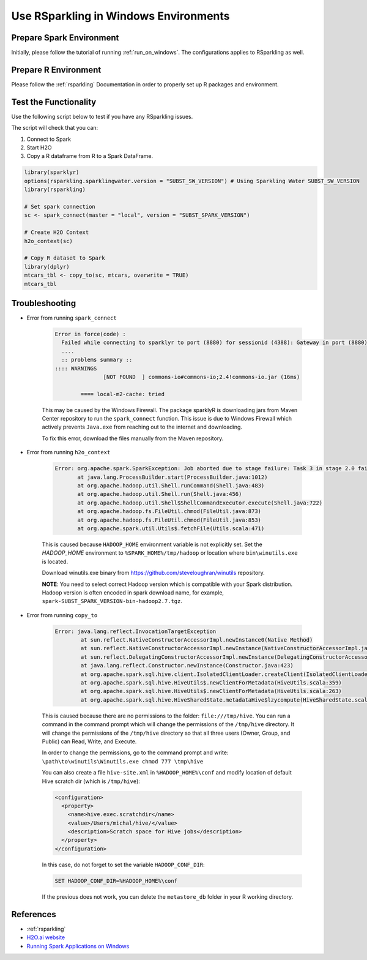 .. _rsparkling_on_windows:

Use RSparkling in Windows Environments
--------------------------------------

Prepare Spark Environment
~~~~~~~~~~~~~~~~~~~~~~~~~
Initially, please follow the tutorial of running :ref:`run_on_windows`. The configurations applies to RSparkling
as well.

Prepare R Environment
~~~~~~~~~~~~~~~~~~~~~

Please follow the :ref:`rsparkling` Documentation in order to properly set up R packages and environment.

Test the Functionality
~~~~~~~~~~~~~~~~~~~~~~
Use the following script below to test if you have any RSparkling issues.

The script will check that you can:

1. Connect to Spark
2. Start H2O
3. Copy a R dataframe from R to a Spark DataFrame.

.. code:: r

    library(sparklyr)
    options(rsparkling.sparklingwater.version = "SUBST_SW_VERSION") # Using Sparkling Water SUBST_SW_VERSION
    library(rsparkling)

    # Set spark connection
    sc <- spark_connect(master = "local", version = "SUBST_SPARK_VERSION")

    # Create H2O Context
    h2o_context(sc)

    # Copy R dataset to Spark
    library(dplyr)
    mtcars_tbl <- copy_to(sc, mtcars, overwrite = TRUE)
    mtcars_tbl


Troubleshooting
~~~~~~~~~~~~~~~

-  Error from running ``spark_connect``

    .. code:: java

            Error in force(code) :
              Failed while connecting to sparklyr to port (8880) for sessionid (4388): Gateway in port (8880) did not respond.
              ....
              :: problems summary ::
            :::: WARNINGS
                           [NOT FOUND  ] commons-io#commons-io;2.4!commons-io.jar (16ms)

                    ==== local-m2-cache: tried


    This may be caused by the Windows Firewall.  The package sparklyR is downloading jars from Maven Center repository to run
    the ``spark_connect`` function. This issue is due to Windows Firewall which actively prevents ``Java.exe`` from reaching out
    to the internet and downloading.

    To fix this error, download the files manually from the Maven repository.



-  Error from running ``h2o_context``

    .. code:: java

         Error: org.apache.spark.SparkException: Job aborted due to stage failure: Task 3 in stage 2.0 failed 1 times, most recent failure: Lost task 3.0 in stage 2.0 (TID 13, localhost): java.lang.NullPointerException
                at java.lang.ProcessBuilder.start(ProcessBuilder.java:1012)
                at org.apache.hadoop.util.Shell.runCommand(Shell.java:483)
                at org.apache.hadoop.util.Shell.run(Shell.java:456)
                at org.apache.hadoop.util.Shell$ShellCommandExecutor.execute(Shell.java:722)
                at org.apache.hadoop.fs.FileUtil.chmod(FileUtil.java:873)
                at org.apache.hadoop.fs.FileUtil.chmod(FileUtil.java:853)
                at org.apache.spark.util.Utils$.fetchFile(Utils.scala:471)

    This is caused because ``HADOOP_HOME`` environment variable is not explicitly set. Set the
    `HADOOP_HOME` environment to ``%SPARK_HOME%/tmp/hadoop`` or location where ``bin\winutils.exe`` is located.

    Download winutils.exe binary from https://github.com/steveloughran/winutils repository.

    **NOTE**: You need to select correct Hadoop version which is compatible with your Spark distribution.
    Hadoop version is often encoded in spark download name, for example, ``spark-SUBST_SPARK_VERSION-bin-hadoop2.7.tgz``.

-  Error from running ``copy_to``

    .. code:: java

        Error: java.lang.reflect.InvocationTargetException
                at sun.reflect.NativeConstructorAccessorImpl.newInstance0(Native Method)
                at sun.reflect.NativeConstructorAccessorImpl.newInstance(NativeConstructorAccessorImpl.java:62)
                at sun.reflect.DelegatingConstructorAccessorImpl.newInstance(DelegatingConstructorAccessorImpl.java:45)
                at java.lang.reflect.Constructor.newInstance(Constructor.java:423)
                at org.apache.spark.sql.hive.client.IsolatedClientLoader.createClient(IsolatedClientLoader.scala:258)
                at org.apache.spark.sql.hive.HiveUtils$.newClientForMetadata(HiveUtils.scala:359)
                at org.apache.spark.sql.hive.HiveUtils$.newClientForMetadata(HiveUtils.scala:263)
                at org.apache.spark.sql.hive.HiveSharedState.metadataHive$lzycompute(HiveSharedState.scala:39)


    This is caused because there are no permissions to the folder: ``file:///tmp/hive``.
    You can run a command in the command prompt which will change the permissions of the ``/tmp/hive`` directory.
    It will change the permissions of the ``/tmp/hive`` directory so that all three users (Owner, Group, and Public)
    can Read, Write, and Execute.

    In order to change the permissions, go to the command prompt and write: ``\path\to\winutils\Winutils.exe chmod 777 \tmp\hive``

    You can also create a file ``hive-site.xml`` in ``%HADOOP_HOME%\conf`` and modify location of default Hive scratch dir
    (which is ``/tmp/hive``):

    .. code:: xml

        <configuration>
          <property>
            <name>hive.exec.scratchdir</name>
            <value>/Users/michal/hive/</value>
            <description>Scratch space for Hive jobs</description>
          </property>
        </configuration>


    In this case, do not forget to set the variable ``HADOOP_CONF_DIR``:

    .. code:: bash

        SET HADOOP_CONF_DIR=%HADOOP_HOME%\conf


    If the previous does not work, you can delete the ``metastore_db`` folder in your R working directory.

References
~~~~~~~~~~

- :ref:`rsparkling`
- `H2O.ai website <http://h2o.ai>`__
- `Running Spark Applications on Windows <https://jaceklaskowski.gitbooks.io/mastering-apache-spark/content/spark-tips-and-tricks-running-spark-windows.html>`__
